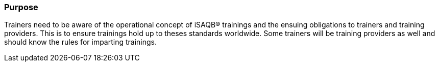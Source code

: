 // tag::EN[]
[discrete]
=== Purpose
// end::EN[]

////
The intention behind a LU. Should be one (coarse) goal, e.g.: People should know the GoF patterns.
You can’t convey to many different things at once,
////

// tag::EN[]
Trainers need to be aware of the operational concept of iSAQB® trainings and the ensuing obligations to trainers and training providers. This is to ensure trainings hold up to theses standards worldwide.
Some trainers will be training providers as well and should know the rules for imparting trainings.
// end::EN[]
